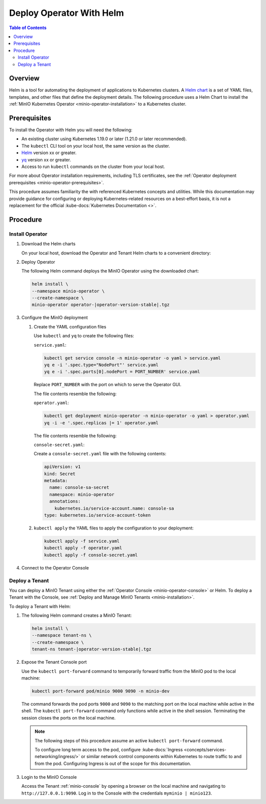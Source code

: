 .. _minio-k8s-deploy-operator-helm:

=========================
Deploy Operator With Helm
=========================

.. default-domain:: minio

.. contents:: Table of Contents
   :local:
   :depth: 2


Overview
--------

Helm is a tool for automating the deployment of applications to Kubernetes clusters.
A `Helm chart <https://helm.sh/docs/topics/charts/>`__ is a set of YAML files, templates, and other files that define the deployment details.
The following procedure uses a Helm Chart to install the :ref:`MinIO Kubernetes Operator <minio-operator-installation>` to a Kubernetes cluster.


Prerequisites
-------------

To install the Operator with Helm you will need the following:

* An existing cluster using Kubernetes 1.19.0 or later (1.21.0 or later recommended).
* The ``kubectl`` CLI tool on your local host, the same version as the cluster.
* `Helm <https://helm.sh/docs/intro/install/>`__ version xx or greater.
* `yq <https://github.com/mikefarah/yq/#install>`__ version xx or greater.
* Access to run ``kubectl`` commands on the cluster from your local host.

For more about Operator installation requirements, including TLS certificates, see the :ref:`Operator deployment prerequisites <minio-operator-prerequisites>`.

This procedure assumes familiarity the with referenced Kubernetes concepts and utilities.
While this documentation may provide guidance for configuring or deploying Kubernetes-related resources on a best-effort basis, it is not a replacement for the official :kube-docs:`Kubernetes Documentation <>`.


Procedure
---------


Install Operator
~~~~~~~~~~~~~~~~~~~~~~~~~~~~~~~~~~

#. Download the Helm charts

   On your local host, download the Operator and Tenant Helm charts to a convenient directory:

   .. code-block:: shell
      :class: copyable
      :substitutions:

      curl -O https://raw.githubusercontent.com/minio/operator/master/helm-releases/operator-|operator-version-stable|.tgz
      curl -O https://raw.githubusercontent.com/minio/operator/master/helm-releases/tenant-|operator-version-stable|.tgz

#. Deploy Operator

   The following Helm command deploys the MinIO Operator using the downloaded chart:

   .. code-block:: shell
      :class: copyable

      helm install \
      --namespace minio-operator \
      --create-namespace \
      minio-operator operator-|operator-version-stable|.tgz

#. Configure the MinIO deployment

   #. Create the YAML configuration files
   
      Use ``kubectl`` and ``yq`` to create the following files:

      ``service.yaml``:

      .. code-block:: shell
         :class: copyable

         kubectl get service console -n minio-operator -o yaml > service.yaml
         yq e -i '.spec.type="NodePort"' service.yaml
         yq e -i '.spec.ports[0].nodePort = PORT_NUMBER' service.yaml

      Replace ``PORT_NUMBER`` with the port on which to serve the Operator GUI. 

      The file contents resemble the following:

      .. dropdown:: Example ``service.yaml`` file

         .. code-block:: yaml

            apiVersion: v1
            kind: Service
            metadata:
              annotations:
                meta.helm.sh/release-name: minio-operator
                meta.helm.sh/release-namespace: minio-operator
              creationTimestamp: "2023-05-11T14:57:42Z"
              labels:
                app.kubernetes.io/instance: minio-operator
                app.kubernetes.io/managed-by: Helm
                app.kubernetes.io/name: operator
                app.kubernetes.io/version: v5.0.4
                helm.sh/chart: operator-5.0.4
              name: console
              namespace: minio-operator
              resourceVersion: "907"
              uid: 9297fd97-806a-4715-8bd5-a1f6103149a8
            spec:
              clusterIP: 10.96.157.135
              clusterIPs:
                - 10.96.157.135
              internalTrafficPolicy: Cluster
              ipFamilies:
                - IPv4
              ipFamilyPolicy: SingleStack
              ports:
                - name: http
                  port: 9090
                  protocol: TCP
                  targetPort: 9090
                  nodePort: 30080
                - name: https
                  port: 9443
                  protocol: TCP
                  targetPort: 9443
              selector:
                app.kubernetes.io/instance: minio-operator-console
                app.kubernetes.io/name: operator
              sessionAffinity: None
              type: NodePort
            status:
              loadBalancer: {}
     
      ``operator.yaml``:

      .. code-block:: shell
         :class: copyable

         kubectl get deployment minio-operator -n minio-operator -o yaml > operator.yaml
         yq -i -e '.spec.replicas |= 1' operator.yaml

      The file contents resemble the following:

      .. dropdown:: Example ``operator.yaml`` file

         .. code-block:: shell

            apiVersion: apps/v1
            kind: Deployment
            metadata:
              annotations:
                deployment.kubernetes.io/revision: "1"
                meta.helm.sh/release-name: minio-operator
                meta.helm.sh/release-namespace: minio-operator
              creationTimestamp: "2023-05-11T14:57:43Z"
              generation: 1
              labels:
                app.kubernetes.io/instance: minio-operator
                app.kubernetes.io/managed-by: Helm
                app.kubernetes.io/name: operator
                app.kubernetes.io/version: v5.0.4
                helm.sh/chart: operator-5.0.4
              name: minio-operator
              namespace: minio-operator
              resourceVersion: "947"
              uid: f395171e-d17c-4645-9854-3dd92f23be59
            spec:
              progressDeadlineSeconds: 600
              replicas: 1
              revisionHistoryLimit: 10
              selector:
                matchLabels:
                  app.kubernetes.io/instance: minio-operator
                  app.kubernetes.io/name: operator
              strategy:
                rollingUpdate:
                  maxSurge: 25%
                  maxUnavailable: 25%
                type: RollingUpdate
              template:
                metadata:
                  creationTimestamp: null
                  labels:
                    app.kubernetes.io/instance: minio-operator
                    app.kubernetes.io/name: operator
                spec:
                  affinity:
                    podAntiAffinity:
                      requiredDuringSchedulingIgnoredDuringExecution:
                        - labelSelector:
                            matchExpressions:
                              - key: name
                                operator: In
                                values:
                                  - minio-operator
                          topologyKey: kubernetes.io/hostname
                  containers:
                    - args:
                        - controller
                      image: quay.io/minio/operator:v5.0.4
                      imagePullPolicy: IfNotPresent
                      name: operator
                      resources:
                        requests:
                          cpu: 200m
                          ephemeral-storage: 500Mi
                          memory: 256Mi
                      securityContext:
                        runAsGroup: 1000
                        runAsNonRoot: true
                        runAsUser: 1000
                      terminationMessagePath: /dev/termination-log
                      terminationMessagePolicy: File
                  dnsPolicy: ClusterFirst
                  restartPolicy: Always
                  schedulerName: default-scheduler
                  securityContext:
                    fsGroup: 1000
                    runAsGroup: 1000
                    runAsNonRoot: true
                    runAsUser: 1000
                  serviceAccount: minio-operator
                  serviceAccountName: minio-operator
                  terminationGracePeriodSeconds: 30
            status:
              conditions:
                - lastTransitionTime: "2023-05-11T14:57:43Z"
                  lastUpdateTime: "2023-05-11T14:57:43Z"
                  message: Deployment does not have minimum availability.
                  reason: MinimumReplicasUnavailable
                  status: "False"
                  type: Available
                - lastTransitionTime: "2023-05-11T14:57:43Z"
                  lastUpdateTime: "2023-05-11T14:57:44Z"
                  message: ReplicaSet "minio-operator-674cf5cf78" is progressing.
                  reason: ReplicaSetUpdated
                  status: "True"
                  type: Progressing
              observedGeneration: 1
              replicas: 2
              unavailableReplicas: 2
              updatedReplicas: 2
		     
      ``console-secret.yaml``:

      Create a ``console-secret.yaml`` file with the following contents:

      .. code-block:: shell
         :class: copyable

         apiVersion: v1
         kind: Secret
         metadata:
           name: console-sa-secret
           namespace: minio-operator
           annotations:
             kubernetes.io/service-account.name: console-sa
         type: kubernetes.io/service-account-token

   #. ``kubectl apply`` the YAML files to apply the configuration to your deployment:

      .. code-block:: shell
         :class: copyable

         kubectl apply -f service.yaml
         kubectl apply -f operator.yaml
         kubectl apply -f console-secret.yaml

#. Connect to the Operator Console

   .. include:: /includes/common/common-install-operator-kubectl-validate-open-console.rst


Deploy a Tenant
~~~~~~~~~~~~~~~

You can deploy a MinIO Tenant using either the :ref:`Operator Console <minio-operator-console>` or Helm.
To deploy a Tenant with the Console, see :ref:`Deploy and Manage MinIO Tenants <minio-installation>`.

To deploy a Tenant with Helm:

#. The following Helm command creates a MinIO Tenant:

   .. code-block:: shell
      :class: copyable

      helm install \
      --namespace tenant-ns \
      --create-namespace \
      tenant-ns tenant-|operator-version-stable|.tgz

#. Expose the Tenant Console port

   Use the ``kubectl port-forward`` command to temporarily forward traffic from the MinIO pod to the local machine:

   .. code-block:: shell
      :class: copyable

      kubectl port-forward pod/minio 9000 9090 -n minio-dev
   
   The command forwards the pod ports ``9000`` and ``9090`` to the matching port on the local machine while active in the shell.
   The ``kubectl port-forward`` command only functions while active in the shell session.
   Terminating the session closes the ports on the local machine.

   .. note::
      
      The following steps of this procedure assume an active ``kubectl port-forward`` command.

      To configure long term access to the pod, configure :kube-docs:`Ingress <concepts/services-networking/ingress/>` or similar network control components within Kubernetes to route traffic to and from the pod. Configuring Ingress is out of the scope for this documentation.

#. Login to the MinIO Console

   Access the Tenant :ref:`minio-console` by opening a browser on the local machine and navigating to ``http://127.0.0.1:9090``.
   Log in to the Console with the credentials ``myminio | minio123``.
